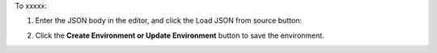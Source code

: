 .. This is an included how-to. 

To xxxxx:

#. Enter the JSON body in the editor, and click the Load JSON from source button: 

#. Click the **Create Environment or Update Environment** button to save the environment.

   .. image:: ../../images/step_manage_server_hosted_environment_edit_source.png

